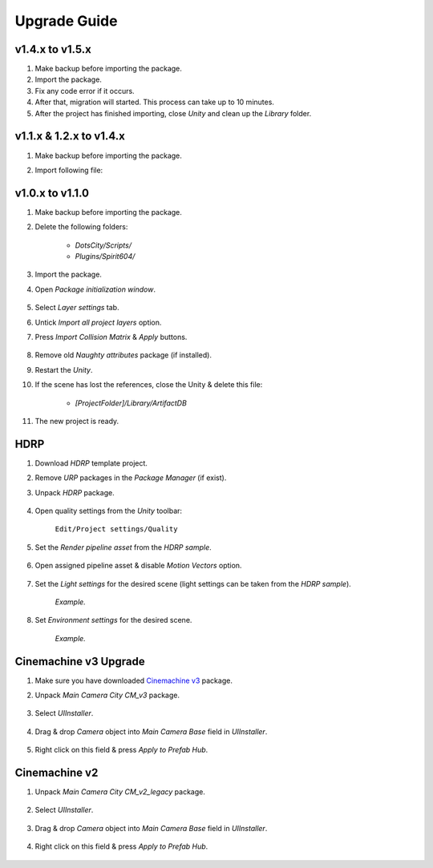 .. _upgrade:

Upgrade Guide
=====

v1.4.x to v1.5.x
-------------------

#. Make backup before importing the package.
#. Import the package.
#. Fix any code error if it occurs.
#. After that, migration will started. This process can take up to 10 minutes.
#. After the project has finished importing, close `Unity` and clean up the `Library` folder.

v1.1.x & 1.2.x to v1.4.x
-------------------

#. Make backup before importing the package.
#. Import following file:

	.. image:: /images/faq/upgrade_v1.4.0.png

v1.0.x to v1.1.0
-------------------

#. Make backup before importing the package.
#. Delete the following folders:

 	* `DotsCity/Scripts/`
	* `Plugins/Spirit604/`
	
#. Import the package.
#. Open `Package initialization window`.

	.. image:: /images/faq/Layers_v_1_1_0_1.png
		:scale: 50%
	
#. Select `Layer settings` tab.
#. Untick `Import all project layers` option.
#. Press `Import Collision Matrix` & `Apply` buttons.

	.. image:: /images/faq/Layers_v_1_1_0_2.png
		:scale: 50%
	
#. Remove old `Naughty attributes` package (if installed).
#. Restart the `Unity`.
#. If the scene has lost the references, close the Unity & delete this file:

	* `[ProjectFolder]/Library/ArtifactDB`
	
#. The new project is ready.

.. _hdrp:

HDRP
-------------------

#. Download `HDRP` template project.
#. Remove `URP` packages in the `Package Manager` (if exist).
#. Unpack `HDRP` package.

	.. image:: /images/faq/HDRP_pack.png
	
#. Open quality settings from the `Unity` toolbar:

	``Edit/Project settings/Quality``

#. Set the `Render pipeline asset` from the `HDRP sample`.

	.. image:: /images/faq/HDRP_quality.png
	
#. Open assigned pipeline asset & disable `Motion Vectors` option.

	.. image:: /images/faq/HDRP_asset.png
	
#. Set the `Light settings` for the desired scene (light settings can be taken from the `HDRP sample`).

	.. image:: /images/faq/HDRP_light.png
	`Example.`

#. Set `Environment settings` for the desired scene.

	.. image:: /images/faq/HDRP_env.png
	`Example.`
	
.. _cinemachineV3:

Cinemachine v3 Upgrade
-------------------

#. Make sure you have downloaded `Cinemachine v3 <https://docs.unity3d.com/Packages/com.unity.cinemachine@3.1/manual/index.html>`_ package.
#. Unpack `Main Camera City CM_v3` package.
	
	.. image:: /images/faq/cmv3_1.png
	
#. Select `UIInstaller`.

	.. image:: /images/faq/cmv3_2.png
	
#. Drag & drop `Camera` object into `Main Camera Base` field in `UIInstaller`.

	.. image:: /images/faq/cmv3_3.png
	
#. Right click on this field & press `Apply to Prefab Hub`.

	.. image:: /images/faq/cmv3_4.png
	
Cinemachine v2
-------------------

#. Unpack `Main Camera City CM_v2_legacy` package.
	
	.. image:: /images/faq/cmv2_1.png
	
#. Select `UIInstaller`.

	.. image:: /images/faq/cmv3_2.png
	
#. Drag & drop `Camera` object into `Main Camera Base` field in `UIInstaller`.

	.. image:: /images/faq/cmv3_3.png
	
#. Right click on this field & press `Apply to Prefab Hub`.

	.. image:: /images/faq/cmv3_4.png